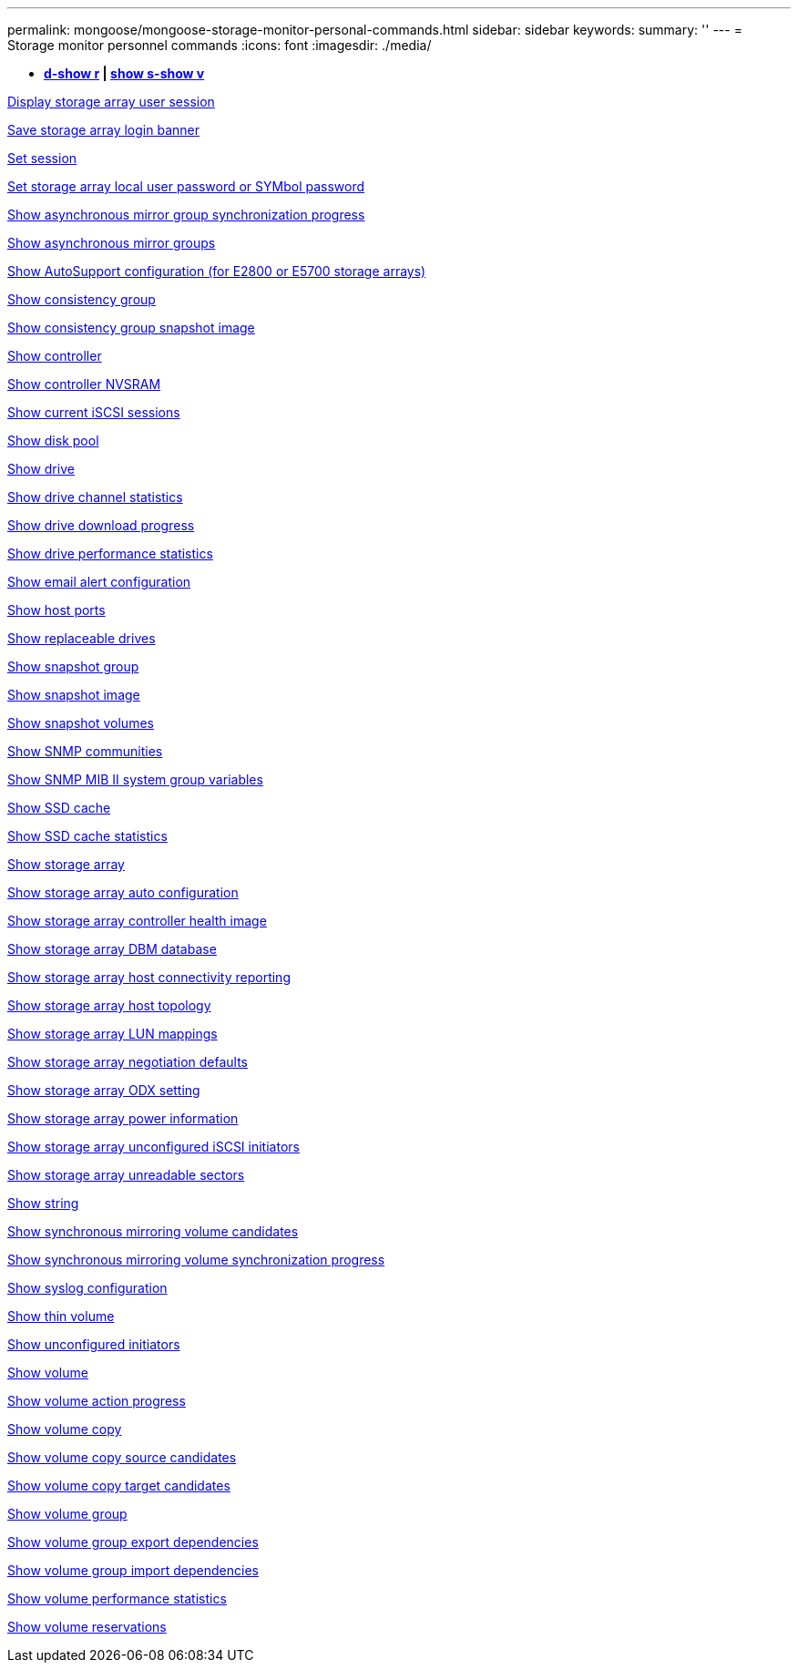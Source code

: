 ---
permalink: mongoose/mongoose-storage-monitor-personal-commands.html
sidebar: sidebar
keywords: 
summary: ''
---
= Storage monitor personnel commands
:icons: font
:imagesdir: ./media/

[.lead]
* *<<GUID-A2BE532D-A821-4B95-8238-492C36D9AAB3,d-show r>> | <<GUID-BB32F0FF-CA74-4EA5-977A-B442FC2EB098,show s-show v>>*

xref:../wombat/wombat-show-storagearray-usersession.adoc[Display storage array user session]

xref:../wombat/wombat-save-storagearray-loginbanner.adoc[Save storage array login banner]

xref:../wombat/wombat-set-session-erroraction.adoc[Set session]

xref:../wombat/wombat-set-storagearray-localusername.adoc[Set storage array local user password or SYMbol password]

xref:../wombat/wombat-show-asyncmirrorgroup-synchronizationprogress.adoc[Show asynchronous mirror group synchronization progress]

xref:../wombat/wombat-show-asyncmirrorgroup-summary.adoc[Show asynchronous mirror groups]

xref:../wombat/wombat-show-storagearray-autosupport.adoc[Show AutoSupport configuration (for E2800 or E5700 storage arrays)]

xref:../wombat/wombat-show-consistencygroup.adoc[Show consistency group]

xref:../wombat/wombat-show-cgsnapimage.adoc[Show consistency group snapshot image]

xref:../wombat/wombat-show-controller.adoc[Show controller]

xref:../wombat/wombat-show-controller-nvsram.adoc[Show controller NVSRAM]

xref:../wombat/wombat-show-iscsisessions.adoc[Show current iSCSI sessions]

xref:../wombat/wombat-show-diskpool.adoc[Show disk pool]

xref:../wombat/wombat-show-alldrives.adoc[Show drive]

xref:../wombat/wombat-show-drivechannel-stats.adoc[Show drive channel statistics]

xref:../wombat/wombat-show-alldrives-downloadprogress.adoc[Show drive download progress]

xref:../wombat/wombat-show-alldrives-performancestats.adoc[Show drive performance statistics]

xref:../wombat/wombat-show-emailalert-summary.adoc[Show email alert configuration]

xref:../wombat/wombat-show-allhostports.adoc[Show host ports]

xref:../wombat/wombat-show-replaceabledrives.adoc[Show replaceable drives]

xref:../wombat/wombat-show-snapgroup.adoc[Show snapshot group]

xref:../wombat/wombat-show-snapimage.adoc[Show snapshot image]

xref:../wombat/wombat-show-snapvolume.adoc[Show snapshot volumes]

xref:../wombat/wombat-show-allsnmpcommunities.adoc[Show SNMP communities]

xref:../wombat/wombat-show-snmpsystemvariables.adoc[Show SNMP MIB II system group variables]

xref:../wombat/wombat-show-ssd-cache.adoc[Show SSD cache]

xref:../wombat/wombat-show-ssd-cache-statistics.adoc[Show SSD cache statistics]

xref:../wombat/wombat-show-storagearray.adoc[Show storage array]

xref:../wombat/wombat-show-storagearray-autoconfiguration.adoc[Show storage array auto configuration]

xref:../wombat/wombat-show-storagearray-controllerhealthimage.adoc[Show storage array controller health image]

xref:../wombat/wombat-show-storagearray-dbmdatabase.adoc[Show storage array DBM database]

xref:../wombat/wombat-show-storagearray-hostconnectivityreporting.adoc[Show storage array host connectivity reporting]

xref:../wombat/wombat-show-storagearray-hosttopology.adoc[Show storage array host topology]

xref:../wombat/wombat-show-storagearray-lunmappings.adoc[Show storage array LUN mappings]

xref:../wombat/wombat-show-storagearray-iscsinegotiationdefaults.adoc[Show storage array negotiation defaults]

xref:../wombat/wombat-show-storagearray-odxsetting.adoc[Show storage array ODX setting]

xref:../wombat/wombat-show-storagearray-powerinfo.adoc[Show storage array power information]

xref:../wombat/wombat-show-storagearray-unconfigurediscsiinitiators.adoc[Show storage array unconfigured iSCSI initiators]

xref:../wombat/wombat-show-storagearray-unreadablesectors.adoc[Show storage array unreadable sectors]

xref:../wombat/wombat-show-textstring.adoc[Show string]

xref:../wombat/wombat-show-syncmirror-candidates.adoc[Show synchronous mirroring volume candidates]

xref:../wombat/wombat-show-syncmirror-synchronizationprogress.adoc[Show synchronous mirroring volume synchronization progress]

xref:../wombat/wombat-show-syslog-summary.adoc[Show syslog configuration]

xref:../wombat/wombat-show-volume.adoc[Show thin volume]

xref:../wombat/wombat-show-storagearray-unconfiguredinitiators.adoc[Show unconfigured initiators]

xref:../wombat/wombat-show-volume-summary.adoc[Show volume]

xref:../wombat/wombat-show-volume-actionprogress.adoc[Show volume action progress]

xref:../wombat/wombat-show-volumecopy.adoc[Show volume copy]

xref:../wombat/wombat-show-volumecopy-sourcecandidates.adoc[Show volume copy source candidates]

xref:../wombat/wombat-show-volumecopy-source-targetcandidates.adoc[Show volume copy target candidates]

xref:../wombat/wombat-show-volumegroup.adoc[Show volume group]

xref:../wombat/wombat-show-volumegroup-exportdependencies.adoc[Show volume group export dependencies]

xref:../wombat/wombat-show-volumegroup-importdependencies.adoc[Show volume group import dependencies]

xref:../wombat/wombat-show-volume-performancestats.adoc[Show volume performance statistics]

xref:../wombat/wombat-show-volume-reservations.adoc[Show volume reservations]
